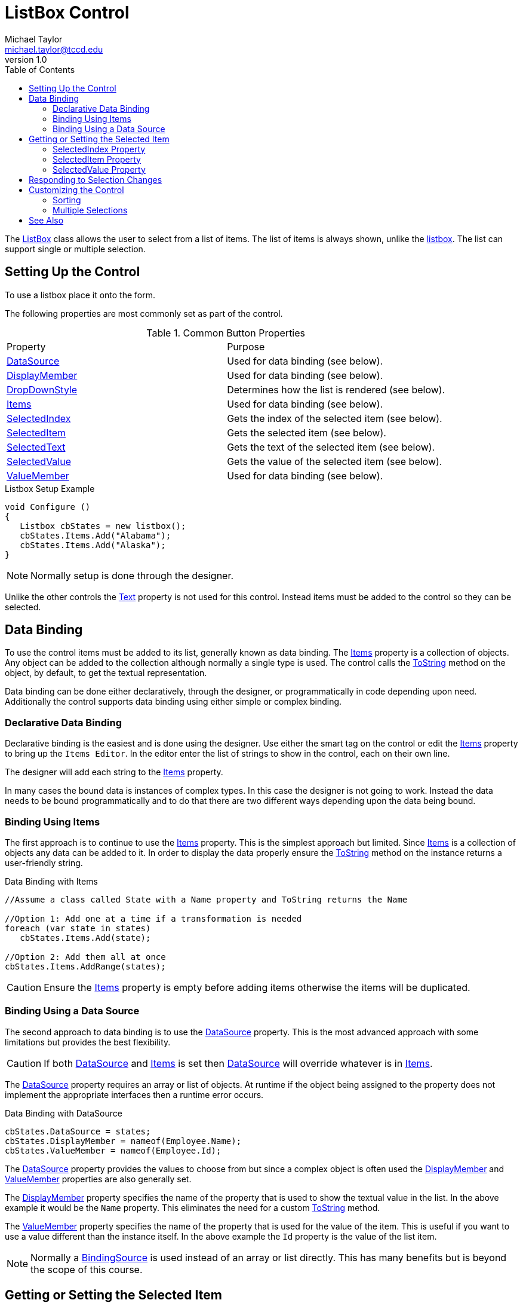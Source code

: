 = ListBox Control
Michael Taylor <michael.taylor@tccd.edu>
v1.0
:toc:

The https://docs.microsoft.com/en-us/dotnet/api/system.windows.forms.listbox[ListBox] class allows the user to select from a list of items.
The list of items is always shown, unlike the link:controls-listbox.adoc[listbox].
The list can support single or multiple selection.

== Setting Up the Control

To use a listbox place it onto the form.

The following properties are most commonly set as part of the control.

.Common Button Properties
|===
| Property | Purpose
| https://docs.microsoft.com/en-us/dotnet/api/system.windows.forms.listbox.datasource[DataSource] | Used for data binding (see below).
| https://docs.microsoft.com/en-us/dotnet/api/system.windows.forms.listbox.displaymember[DisplayMember] | Used for data binding (see below).
| https://docs.microsoft.com/en-us/dotnet/api/system.windows.forms.listbox.dropdownstyle[DropDownStyle] | Determines how the list is rendered (see below).
| https://docs.microsoft.com/en-us/dotnet/api/system.windows.forms.listbox.items[Items] | Used for data binding (see below).
| https://docs.microsoft.com/en-us/dotnet/api/system.windows.forms.listbox.selectedindex[SelectedIndex] | Gets the index of the selected item (see below).
| https://docs.microsoft.com/en-us/dotnet/api/system.windows.forms.listbox.selecteditem[SelectedItem] | Gets the selected item (see below).
| https://docs.microsoft.com/en-us/dotnet/api/system.windows.forms.listbox.selectedtext[SelectedText] | Gets the text of the selected item (see below).
| https://docs.microsoft.com/en-us/dotnet/api/system.windows.forms.listbox.selectedvalue[SelectedValue] | Gets the value of the selected item (see below).
| https://docs.microsoft.com/en-us/dotnet/api/system.windows.forms.listbox.valuemember[ValueMember] | Used for data binding (see below).
|===

.Listbox Setup Example
[source,csharp]
----
void Configure ()
{
   Listbox cbStates = new listbox();
   cbStates.Items.Add("Alabama");
   cbStates.Items.Add("Alaska");
}
----

NOTE: Normally setup is done through the designer.

Unlike the other controls the https://docs.microsoft.com/en-us/dotnet/api/system.windows.forms.control.text[Text] property is not used for this control.
Instead items must be added to the control so they can be selected.

== Data Binding

To use the control items must be added to its list, generally known as data binding.
The https://docs.microsoft.com/en-us/dotnet/api/system.windows.forms.listbox.items[Items] property is a collection of objects. 
Any object can be added to the collection although normally a single type is used.
The control calls the https://docs.microsoft.com/en-us/dotnet/api/system.object.tostring[ToString] method on the object, by default, to get the textual representation.

Data binding can be done either declaratively, through the designer, or programmatically in code depending upon need.
Additionally the control supports data binding using either simple or complex binding.

=== Declarative Data Binding

Declarative binding is the easiest and is done using the designer. 
Use either the smart tag on the control or edit the https://docs.microsoft.com/en-us/dotnet/api/system.windows.forms.listbox.items[Items] property to bring up the `Items Editor`.
In the editor enter the list of strings to show in the control, each on their own line.

The designer will add each string to the https://docs.microsoft.com/en-us/dotnet/api/system.windows.forms.listbox.items[Items] property.

In many cases the bound data is instances of complex types. 
In this case the designer is not going to work.
Instead the data needs to be bound programmatically and to do that there are two different ways depending upon the data being bound.

=== Binding Using Items

The first approach is to continue to use the https://docs.microsoft.com/en-us/dotnet/api/system.windows.forms.listbox.items[Items] property.
This is the simplest approach but limited.
Since https://docs.microsoft.com/en-us/dotnet/api/system.windows.forms.listbox.items[Items] is a collection of objects any data can be added to it.
In order to display the data properly ensure the https://docs.microsoft.com/en-us/dotnet/api/system.object.tostring[ToString] method on the instance returns a user-friendly string.

.Data Binding with Items
[source,csharp]
----
//Assume a class called State with a Name property and ToString returns the Name

//Option 1: Add one at a time if a transformation is needed
foreach (var state in states)
   cbStates.Items.Add(state);

//Option 2: Add them all at once
cbStates.Items.AddRange(states);
----

CAUTION: Ensure the https://docs.microsoft.com/en-us/dotnet/api/system.windows.forms.listbox.items[Items] property is empty before adding items otherwise the items will be duplicated.

=== Binding Using a Data Source

The second approach to data binding is to use the https://docs.microsoft.com/en-us/dotnet/api/system.windows.forms.listbox.datasource[DataSource] property.
This is the most advanced approach with some limitations but provides the best flexibility.

CAUTION: If both https://docs.microsoft.com/en-us/dotnet/api/system.windows.forms.listbox.datasource[DataSource] and https://docs.microsoft.com/en-us/dotnet/api/system.windows.forms.listbox.items[Items] is set then https://docs.microsoft.com/en-us/dotnet/api/system.windows.forms.listbox.datasource[DataSource] will override whatever is in https://docs.microsoft.com/en-us/dotnet/api/system.windows.forms.listbox.items[Items].

The https://docs.microsoft.com/en-us/dotnet/api/system.windows.forms.listbox.datasource[DataSource] property requires an array or list of objects.
At runtime if the object being assigned to the property does not implement the appropriate interfaces then a runtime error occurs.

.Data Binding with DataSource
[source,csharp]
----
cbStates.DataSource = states;
cbStates.DisplayMember = nameof(Employee.Name);
cbStates.ValueMember = nameof(Employee.Id);
----

The https://docs.microsoft.com/en-us/dotnet/api/system.windows.forms.listbox.datasource[DataSource] property provides the values to choose from but since a complex object is often used the https://docs.microsoft.com/en-us/dotnet/api/system.windows.forms.listbox.displaymember[DisplayMember] and https://docs.microsoft.com/en-us/dotnet/api/system.windows.forms.listbox.valuemember[ValueMember] properties are also generally set.

The https://docs.microsoft.com/en-us/dotnet/api/system.windows.forms.listbox.displaymember[DisplayMember] property specifies the name of the property that is used to show the textual value in the list. In the above example it would be the `Name` property. This eliminates the need for a custom https://docs.microsoft.com/en-us/dotnet/api/system.object.tostring[ToString] method.

The https://docs.microsoft.com/en-us/dotnet/api/system.windows.forms.listbox.valuemember[ValueMember] property specifies the name of the property that is used for the value of the item. This is useful if you want to use a value different than the instance itself. In the above example the `Id` property is the value of the list item.

NOTE: Normally a https://docs.microsoft.com/en-us/dotnet/api/system.windows.forms.bindingsource[BindingSource] is used instead of an array or list directly. This has many benefits but is beyond the scope of this course.

== Getting or Setting the Selected Item

Once data is bound to the control then code can get or set the currently selected item, if any, from the list.
How this is done depends upon how the data is bound.

=== SelectedIndex Property

The https://docs.microsoft.com/en-us/dotnet/api/system.windows.forms.listbox.selectedindex[SelectedIndex] property specifies the zero-based index of the selected item, if any.
It works in all cases but when using https://docs.microsoft.com/en-us/dotnet/api/system.windows.forms.listbox.datasource[DataSource] it may not be possible to map the index back to a value.

.Using SelectedIndex
[source,csharp]
----
Employee GetSelectedItem ()
{
   var index = cbStates.SelectedIndex;
   if (index < 0)
      return null;

   //Not safe...
   var states = cbStates.DataSource as State[];

   return states != null ? states[index] : null;
}
----

=== SelectedItem Property

If the https://docs.microsoft.com/en-us/dotnet/api/system.windows.forms.listbox.items[Items] property was used to bind the data then the https://docs.microsoft.com/en-us/dotnet/api/system.windows.forms.listbox.selecteditem[SelectedItem] property can be used to retrieve or set it.

.Using SelectedItem
[source,csharp]
----
Employee GetSelectedItem ()
{
   return cbStates.SelectedItem as State;
}
----

NOTE: When setting the property it is set by finding the corresponding item in the control using the equality rules of the type.

=== SelectedValue Property

The https://docs.microsoft.com/en-us/dotnet/api/system.windows.forms.listbox.selectedvalue[SelectedValue] property is only useful when using https://docs.microsoft.com/en-us/dotnet/api/system.windows.forms.listbox.datasource[DataSource]. 
The value matches the property of the selected item as defined by https://docs.microsoft.com/en-us/dotnet/api/system.windows.forms.listbox.valuemember[ValueMember]

.Using SelectedValue
[source,csharp]
----
Employee GetSelectedItem ()
{
   var value = cbStates.SelectedValue;
   if (value != null &&)
   {
      var id = (int)value;

      return FindState(cbStates, id);
   };

   return null;
}
----

== Responding to Selection Changes

The https://docs.microsoft.com/en-us/dotnet/api/system.windows.forms.listbox.selectedindexchanged[SelectedIndexChanged] event notifies code when the selected item has changed.
It is raised whether the data is changed programmatically or by the user.

.ListBox SelectedIndexChanged Example
[source,csharp]
----
//cbStates.SelectedIndexChanged += OnStateSelected;
void OnStateSelected ( object sender, EventArgs e )
{   
   var state = GetSelectedItem();
   if (state != null)
      EnableOptions();
}
----

== Customizing the Control

=== Sorting

By default items are shown in the order they were added. 
When working with a list of items it is helpful to instead sort the item.
This can be done using the https://docs.microsoft.com/en-us/dotnet/api/system.windows.forms.listbox.sorted[Sorted] property.
When set to `true` the items are sorted before they are rendered.

.Sorting Items
[source,csharp]
----
void PopulateList ( State[] states )
{
   cbStates.Items.AddRange(states);

   //Normally set in the designer
   cbStates.Sorted = true;
}
----

CAUTION: Sorting items in the control is slow. Every time an item is added the items are resorted. Consider sorting the list before adding it to the control instead.

=== Multiple Selections

The https://docs.microsoft.com/en-us/dotnet/api/system.windows.forms.listbox[ListBox] class supports multiple selection including using the `Shift` and `Control` keys to select ranges of items.
To enable multiple selection set the https://docs.microsoft.com/en-us/dotnet/api/system.windows.forms.listbox.selectionmode[SelectionMode] property to https://docs.microsoft.com/en-us/dotnet/api/system.windows.forms.selectionmode[SelectionMode.MultiSimple] or https://docs.microsoft.com/en-us/dotnet/api/system.windows.forms.selectionmode[SelectionMode.MultiExtended].

.Multiple Selection Support
[source,csharp]
----
void PopulateList ( State[] states )
{   
   cbStates.Items.AddRange(states);

   //Normally set in the designer
   cbStates.SelectionMode = SelectionMode.MultiExtended
}
----

When a https://docs.microsoft.com/en-us/dotnet/api/system.windows.forms.listbox[ListBox] supports multiple selection it is no longer sufficient to use the https://docs.microsoft.com/en-us/dotnet/api/system.windows.forms.listbox.selecteditem[SelectedItem] or https://docs.microsoft.com/en-us/dotnet/api/system.windows.forms.listbox.selectedindex[SelectedIndex] properties.
Instead using the https://docs.microsoft.com/en-us/dotnet/api/system.windows.forms.listbox.selecteditems[SelectedItems] and https://docs.microsoft.com/en-us/dotnet/api/system.windows.forms.listbox.selectedindices[SelectedIndices], respectively.

The only difference between the properties is that the former properties only return a single value while the latter properties return a list of items or indices.

== See Also

link:readme.adoc[Windows Forms] +
link:controls.adoc[Controls] +
link:controls-combobox.adoc[ComboBox Control] +
https://docs.microsoft.com/en-us/dotnet/api/system.windows.forms.bindingsource[BindingSource] +
https://docs.microsoft.com/en-us/dotnet/api/system.windows.forms.listbox[ListBox Class] +
